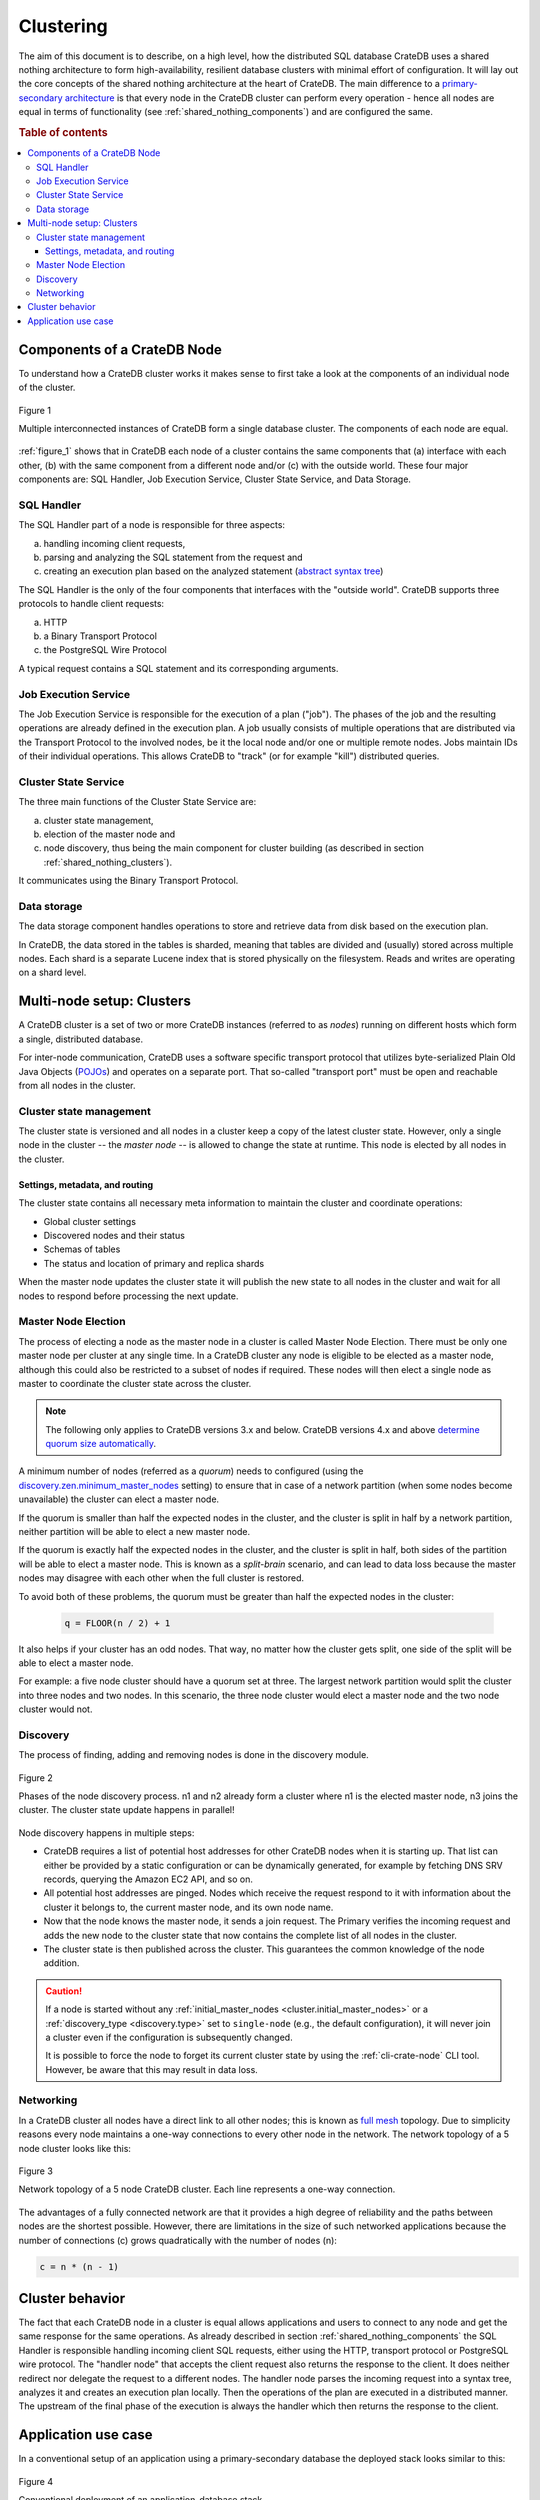 ==========
Clustering
==========

The aim of this document is to describe, on a high level, how the
distributed SQL database CrateDB uses a shared nothing architecture to
form high-availability, resilient database clusters with minimal effort
of configuration. It will lay out the core concepts of the shared
nothing architecture at the heart of CrateDB. The main difference to a
`primary-secondary architecture`_ is that every node in the CrateDB
cluster can perform every operation - hence all nodes are equal in terms
of functionality (see :ref:`shared_nothing_components`) and are
configured the same.

.. rubric:: Table of contents

.. contents::
   :local:

.. _shared_nothing_components:

Components of a CrateDB Node
============================

To understand how a CrateDB cluster works it makes sense to first take a look
at the components of an individual node of the cluster.

.. _figure_1:

.. figure:: interconnected-crate-nodes.png
   :align: center

   Figure 1

   Multiple interconnected instances of CrateDB form a single database cluster.
   The components of each node are equal.

:ref:`figure_1` shows that in CrateDB each node of a cluster contains the same
components that (a) interface with each other, (b) with the same component from
a different node and/or (c) with the outside world. These four major components
are: SQL Handler, Job Execution Service, Cluster State Service, and Data
Storage.

SQL Handler
-----------

The SQL Handler part of a node is responsible for three aspects:

(a) handling incoming client requests,
(b) parsing and analyzing the SQL statement from the request and
(c) creating an execution plan based on the analyzed statement
    (`abstract syntax tree`_)

The SQL Handler is the only of the four components that interfaces with the
"outside world". CrateDB supports three protocols to handle client requests:

(a) HTTP
(b) a Binary Transport Protocol
(c) the PostgreSQL Wire Protocol

A typical request contains a SQL statement and its corresponding arguments.

Job Execution Service
---------------------

The Job Execution Service is responsible for the execution of a plan ("job").
The phases of the job and the resulting operations are already defined in the
execution plan. A job usually consists of multiple operations that are
distributed via the Transport Protocol to the involved nodes, be it the local
node and/or one or multiple remote nodes. Jobs maintain IDs of their individual
operations. This allows CrateDB to "track" (or for example "kill") distributed
queries.

Cluster State Service
---------------------

The three main functions of the Cluster State Service are:

(a) cluster state management,
(b) election of the master node and
(c) node discovery, thus being the main component for cluster building (as
    described in section :ref:`shared_nothing_clusters`).

It communicates using the Binary Transport Protocol.

Data storage
------------

The data storage component handles operations to store and retrieve data from
disk based on the execution plan.

In CrateDB, the data stored in the tables is sharded, meaning that tables are
divided and (usually) stored across multiple nodes. Each shard is a separate
Lucene index that is stored physically on the filesystem. Reads and writes are
operating on a shard level.

.. _shared_nothing_clusters:

Multi-node setup: Clusters
==========================

A CrateDB cluster is a set of two or more CrateDB instances (referred to as
*nodes*) running on different hosts which form a single, distributed database.

For inter-node communication, CrateDB uses a software specific transport
protocol that utilizes byte-serialized Plain Old Java Objects (`POJOs`_) and
operates on a separate port. That so-called "transport port" must be open and
reachable from all nodes in the cluster.

Cluster state management
------------------------

The cluster state is versioned and all nodes in a cluster keep a copy of the
latest cluster state. However, only a single node in the cluster -- the
*master node* -- is allowed to change the state at runtime. This node is
elected by all nodes in the cluster.

Settings, metadata, and routing
................................

The cluster state contains all necessary meta information to maintain the
cluster and coordinate operations:

* Global cluster settings
* Discovered nodes and their status
* Schemas of tables
* The status and location of primary and replica shards

When the master node updates the cluster state it will publish the new state to all
nodes in the cluster and wait for all nodes to respond before processing
the next update.

.. _shared_nothing_master_node_election:

Master Node Election
--------------------

The process of electing a node as the master node in a cluster is called Master
Node Election. There must be only one master node per cluster at any single
time. In a CrateDB cluster any node is eligible to be elected as a master node,
although this could also be restricted to a subset of nodes if required. These
nodes will then elect a single node as master to coordinate the cluster state
across the cluster.

.. NOTE::

   The following only applies to CrateDB versions 3.x and below. CrateDB
   versions 4.x and above `determine quorum size automatically
   <https://crate.io/docs/crate/howtos/en/latest/clustering/multi-node-setup.html#master-node-election>`_.

A minimum number of nodes (referred as a *quorum*) needs to configured (using the
`discovery.zen.minimum_master_nodes`_ setting) to ensure that in case of a
network partition (when some nodes become unavailable) the cluster
can elect a master node.

If the quorum is smaller than half the expected nodes in the cluster, and the
cluster is split in half by a network partition, neither partition will be able to
elect a new master node.

If the quorum is exactly half the expected nodes in the cluster, and the
cluster is split in half, both sides of the partition will be able to elect a
master node. This is known as a `split-brain` scenario, and can lead to data
loss because the master nodes may disagree with each other when the full
cluster is restored.

To avoid both of these problems, the quorum must be greater than half the
expected nodes in the cluster:

  .. code-block:: mathematica

    q = FLOOR(n / 2) + 1

It also helps if your cluster has an odd nodes. That way, no matter how the
cluster gets split, one side of the split will be able to elect a master node.

For example: a five node cluster should have a quorum set at three. The largest
network partition would split the cluster into three nodes and two nodes. In
this scenario, the three node cluster would elect a master node and the two
node cluster would not.

.. _shared_nothing_discovery:

Discovery
---------

The process of finding, adding and removing nodes is done in the discovery
module.

.. _figure_2:

.. figure:: discovery-process.png
   :align: center

   Figure 2

   Phases of the node discovery process. n1 and n2 already form a cluster where
   n1 is the elected master node, n3 joins the cluster. The cluster state
   update happens in parallel!

Node discovery happens in multiple steps:

* CrateDB requires a list of potential host addresses for other CrateDB nodes
  when it is starting up. That list can either be provided by a static
  configuration or can be dynamically generated, for example by fetching DNS
  SRV records, querying the Amazon EC2 API, and so on.

* All potential host addresses are pinged. Nodes which receive the request
  respond to it with information about the cluster it belongs to, the current
  master node, and its own node name.

* Now that the node knows the master node, it sends a join request. The
  Primary verifies the incoming request and adds the new node to the cluster
  state that now contains the complete list of all nodes in the cluster.

* The cluster state is then published across the cluster. This guarantees the
  common knowledge of the node addition.

.. CAUTION::

    If a node is started without any :ref:`initial_master_nodes
    <cluster.initial_master_nodes>` or a :ref:`discovery_type <discovery.type>`
    set to ``single-node`` (e.g., the default configuration), it will never join
    a cluster even if the configuration is subsequently changed.


    It is possible to force the node to forget its current cluster state by
    using the :ref:`cli-crate-node` CLI tool. However, be aware that this may
    result in data loss.


Networking
----------

In a CrateDB cluster all nodes have a direct link to all other nodes; this is
known as `full mesh`_ topology. Due to simplicity reasons every node maintains
a one-way connections to every other node in the network. The network topology
of a 5 node cluster looks like this:

.. _figure_3:

.. figure:: mesh-network-topology.png
   :align: center
   :width: 50%

   Figure 3

   Network topology of a 5 node CrateDB cluster. Each line represents a one-way
   connection.

The advantages of a fully connected network are that it provides a high degree
of reliability and the paths between nodes are the shortest possible. However,
there are limitations in the size of such networked applications because the
number of connections (c) grows quadratically with the number of nodes (n):

.. code-block:: mathematica

  c = n * (n - 1)

Cluster behavior
================

The fact that each CrateDB node in a cluster is equal allows applications and
users to connect to any node and get the same response for the same operations.
As already described in section :ref:`shared_nothing_components` the SQL
Handler is responsible handling incoming client SQL requests, either using the
HTTP, transport protocol or PostgreSQL wire protocol. The "handler node" that
accepts the client request also returns the response to the client. It does
neither redirect nor delegate the request to a different nodes. The handler
node parses the incoming request into a syntax tree, analyzes it and creates
an execution plan locally. Then the operations of the plan are executed in a
distributed manner. The upstream of the final phase of the execution is always
the handler which then returns the response to the client.

Application use case
====================

In a conventional setup of an application using a primary-secondary database the
deployed stack looks similar to this:

.. _figure_4:

.. figure:: conventional-deployment.png
   :align: center

   Figure 4

   Conventional deployment of an application-database stack.

However, this given setup does not scale because all application servers use
the same, single entry point to the database for writes (the application can
still read from secondaries) and if that entry point is unavailable the complete
stack is broken.

Choosing a shared nothing architecture allows DevOps to deploy their
applications in an "elastic" manner without SPoF. The idea is to extend the
shared nothing architecture from the database to the application which in most
cases is stateless already.

.. _figure_5:

.. figure:: shared-nothing-deployment.png
   :align: center

   Figure 5

   Elastic deployment making use of the shared nothing architecture.

If you deploy an instance of CrateDB together with every application server you
will be able to dynamically scale up and down your database backend depending
on your needs. The application only needs to communicate to its "bound" CrateDB
instance on localhost. The load balancer tracks the health of the hosts and if
either the application or the database on a single host fails the complete host
will taken out of the load balancing.

.. _primary-secondary architecture: https://en.wikipedia.org/wiki/Master/slave_(technology)
.. _abstract syntax tree: https://en.wikipedia.org/wiki/Abstract_syntax_tree
.. _POJOs: https://en.wikipedia.org/wiki/Plain_Old_Java_Object
.. _full mesh: https://en.wikipedia.org/wiki/Network_topology#Mesh
.. _discovery.zen.minimum_master_nodes: https://crate.io/docs/crate/reference/en/3.3/config/cluster.html#discovery-zen-minimum-master-nodes
.. _split-brain: https://en.wikipedia.org/wiki/Split-brain_(computing)

